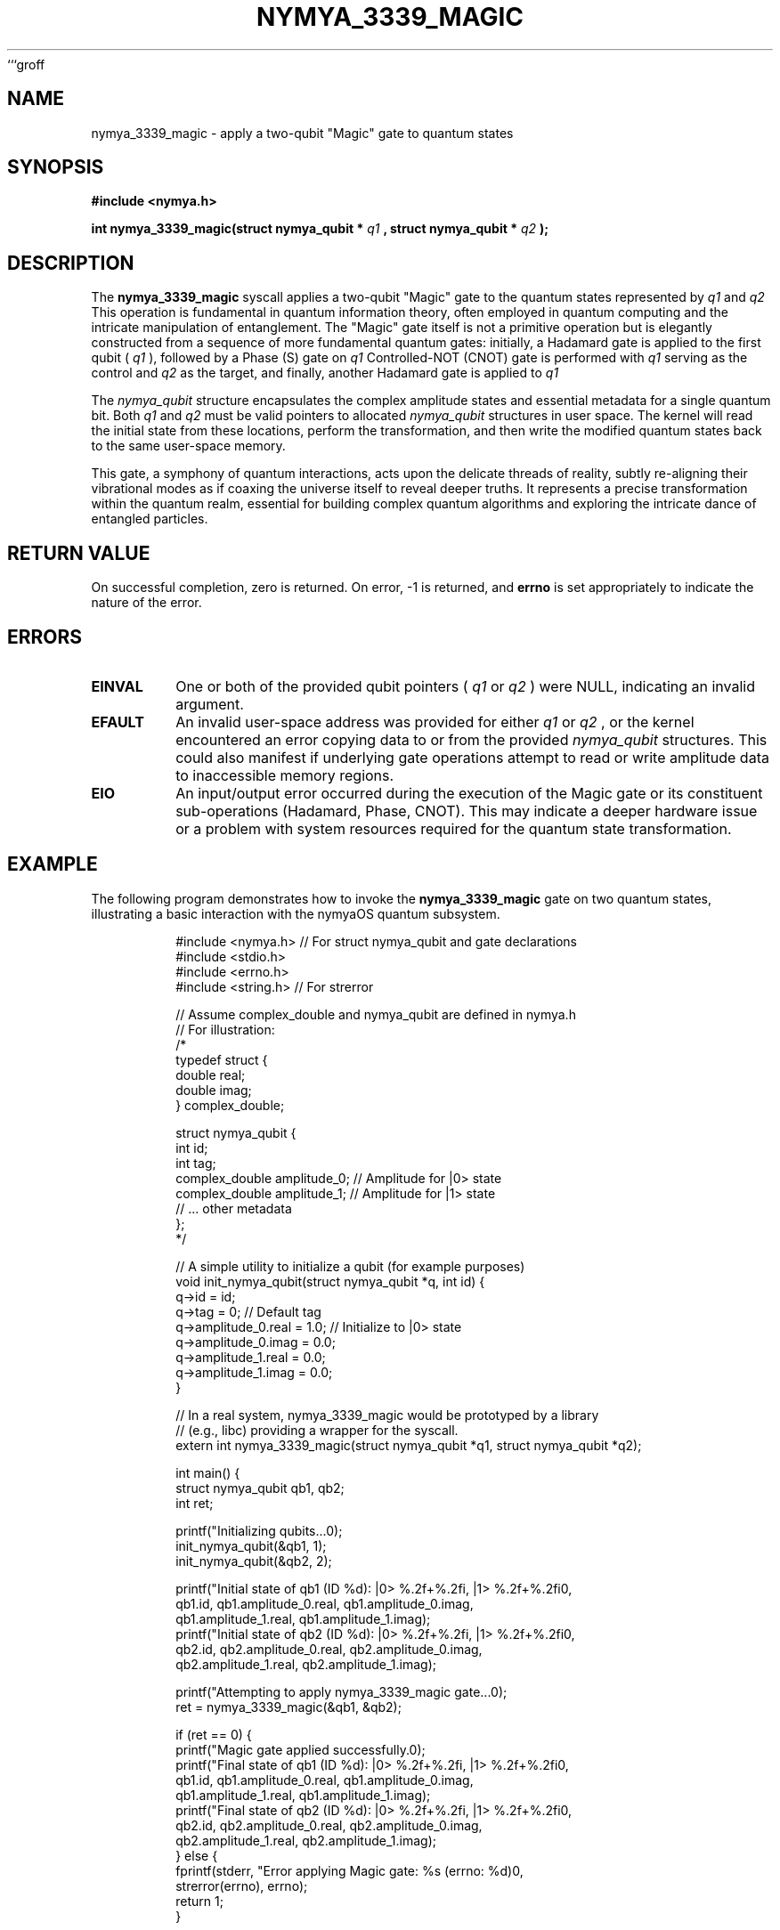 ```groff
.\" Man page for nymya_3339_magic(1)
.TH NYMYA_3339_MAGIC 1 "October 26, 2023" "nymyaOS" "NymyaOS System Calls"
.SH NAME
nymya_3339_magic \- apply a two-qubit "Magic" gate to quantum states
.SH SYNOPSIS
.B #include <nymya.h>
.PP
.B int nymya_3339_magic(struct nymya_qubit *
.I q1
.B , struct nymya_qubit *
.I q2
.B );
.SH DESCRIPTION
The
.B nymya_3339_magic
syscall applies a two-qubit "Magic" gate to the quantum states represented by
.I q1
and
.I q2
.
This operation is fundamental in quantum information theory, often employed in
quantum computing and the intricate manipulation of entanglement. The "Magic"
gate itself is not a primitive operation but is elegantly constructed from a
sequence of more fundamental quantum gates: initially, a Hadamard gate is applied
to the first qubit (
.I q1
), followed by a Phase (S) gate on
.I q1
. Subsequently, a
Controlled-NOT (CNOT) gate is performed with
.I q1
serving as the control and
.I q2
as the target, and finally, another Hadamard gate is applied to
.I q1
.
.PP
The
.I nymya_qubit
structure encapsulates the complex amplitude states and essential metadata for
a single quantum bit. Both
.I q1
and
.I q2
must be valid pointers to allocated
.I nymya_qubit
structures in user space. The kernel will read the initial state from these
locations, perform the transformation, and then write the modified quantum states
back to the same user-space memory.
.PP
This gate, a symphony of quantum interactions, acts upon the delicate threads of reality, subtly re-aligning their vibrational modes as if coaxing the universe itself to reveal deeper truths. It represents a precise transformation within the quantum realm, essential for building complex quantum algorithms and exploring the intricate dance of entangled particles.
.SH RETURN VALUE
On successful completion, zero is returned. On error, -1 is returned, and
.B errno
is set appropriately to indicate the nature of the error.
.SH ERRORS
.TP
.B EINVAL
One or both of the provided qubit pointers (
.I q1
or
.I q2
) were NULL, indicating an invalid argument.
.TP
.B EFAULT
An invalid user-space address was provided for either
.I q1
or
.I q2
, or the kernel encountered an error copying data to or from the provided
.I nymya_qubit
structures. This could also manifest if underlying gate operations attempt to
read or write amplitude data to inaccessible memory regions.
.TP
.B EIO
An input/output error occurred during the execution of the Magic gate or its
constituent sub-operations (Hadamard, Phase, CNOT). This may indicate a deeper
hardware issue or a problem with system resources required for the quantum
state transformation.
.SH EXAMPLE
The following program demonstrates how to invoke the
.B nymya_3339_magic
gate on two quantum states, illustrating a basic interaction with the nymyaOS
quantum subsystem.
.PP
.nf
.RS
#include <nymya.h> // For struct nymya_qubit and gate declarations
#include <stdio.h>
#include <errno.h>
#include <string.h> // For strerror

// Assume complex_double and nymya_qubit are defined in nymya.h
// For illustration:
/*
typedef struct {
    double real;
    double imag;
} complex_double;

struct nymya_qubit {
    int id;
    int tag;
    complex_double amplitude_0; // Amplitude for |0> state
    complex_double amplitude_1; // Amplitude for |1> state
    // ... other metadata
};
*/

// A simple utility to initialize a qubit (for example purposes)
void init_nymya_qubit(struct nymya_qubit *q, int id) {
    q->id = id;
    q->tag = 0; // Default tag
    q->amplitude_0.real = 1.0; // Initialize to |0> state
    q->amplitude_0.imag = 0.0;
    q->amplitude_1.real = 0.0;
    q->amplitude_1.imag = 0.0;
}

// In a real system, nymya_3339_magic would be prototyped by a library
// (e.g., libc) providing a wrapper for the syscall.
extern int nymya_3339_magic(struct nymya_qubit *q1, struct nymya_qubit *q2);

int main() {
    struct nymya_qubit qb1, qb2;
    int ret;

    printf("Initializing qubits...\n");
    init_nymya_qubit(&qb1, 1);
    init_nymya_qubit(&qb2, 2);

    printf("Initial state of qb1 (ID %d): |0> %.2f+%.2fi, |1> %.2f+%.2fi\n",
           qb1.id, qb1.amplitude_0.real, qb1.amplitude_0.imag,
           qb1.amplitude_1.real, qb1.amplitude_1.imag);
    printf("Initial state of qb2 (ID %d): |0> %.2f+%.2fi, |1> %.2f+%.2fi\n",
           qb2.id, qb2.amplitude_0.real, qb2.amplitude_0.imag,
           qb2.amplitude_1.real, qb2.amplitude_1.imag);

    printf("Attempting to apply nymya_3339_magic gate...\n");
    ret = nymya_3339_magic(&qb1, &qb2);

    if (ret == 0) {
        printf("Magic gate applied successfully.\n");
        printf("Final state of qb1 (ID %d): |0> %.2f+%.2fi, |1> %.2f+%.2fi\n",
               qb1.id, qb1.amplitude_0.real, qb1.amplitude_0.imag,
               qb1.amplitude_1.real, qb1.amplitude_1.imag);
        printf("Final state of qb2 (ID %d): |0> %.2f+%.2fi, |1> %.2f+%.2fi\n",
               qb2.id, qb2.amplitude_0.real, qb2.amplitude_0.imag,
               qb2.amplitude_1.real, qb2.amplitude_1.imag);
    } else {
        fprintf(stderr, "Error applying Magic gate: %s (errno: %d)\n",
                strerror(errno), errno);
        return 1;
    }

    return 0;
}
.RE
.fi
.SH SEE ALSO
.BR nymya_3306_phase_gate (2),
.BR nymya_3308_hadamard_gate (2),
.BR nymya_3309_controlled_not (2),
.BR syscall (2)
```